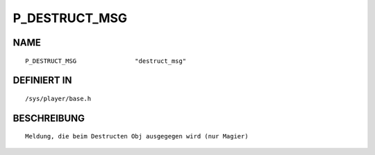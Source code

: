 P_DESTRUCT_MSG
==============

NAME
----
::

    P_DESTRUCT_MSG                "destruct_msg"                

DEFINIERT IN
------------
::

    /sys/player/base.h

BESCHREIBUNG
------------
::

     Meldung, die beim Destructen Obj ausgegegen wird (nur Magier)

